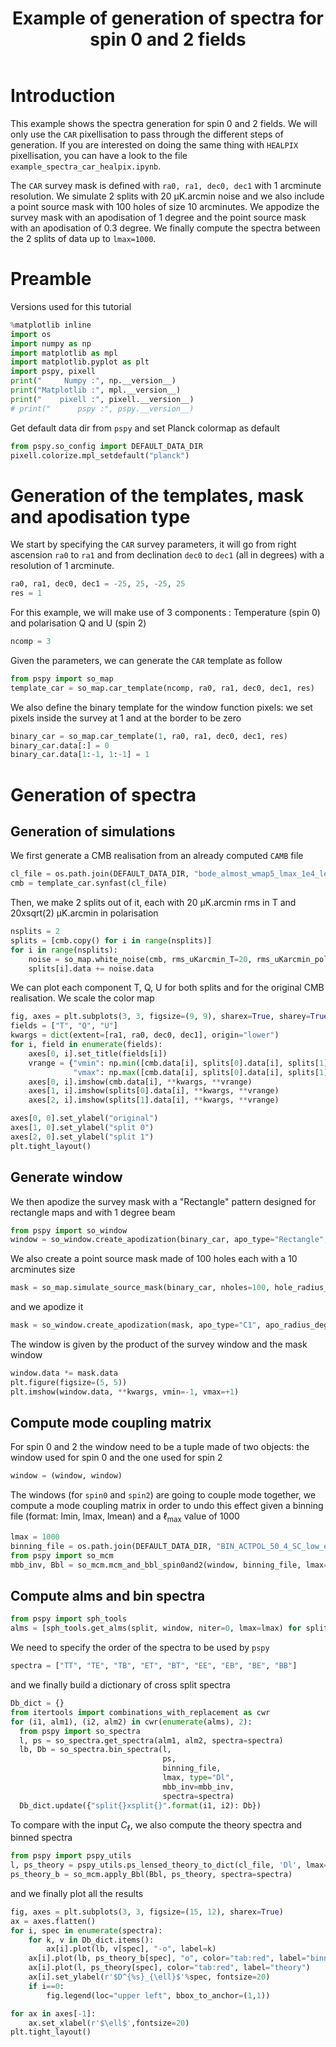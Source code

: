 #+TITLE: Example of generation of spectra for spin 0 and 2 fields
#+PROPERTY: header-args:jupyter-python :session example_spectra_spin0and2
#+PROPERTY: header-args :exports both
#+PROPERTY: header-args :tangle example_spectra_spin0and2.py

* Introduction

This example shows the spectra generation for spin 0 and 2 fields. We will only use the =CAR=
pixellisation to pass through the different steps of generation. If you are interested on doing the
same thing with =HEALPIX= pixellisation, you can have a look to the file
=example_spectra_car_healpix.ipynb=.

The =CAR= survey mask is defined with =ra0, ra1, dec0, dec1= with 1 arcminute resolution. We simulate 2
splits with 20 µK.arcmin noise and we also include a point source mask with 100 holes of size 10
arcminutes. We appodize the survey mask with an apodisation of 1 degree and the point source mask
with an apodisation of 0.3 degree. We finally compute the spectra between the 2 splits of data up to
~lmax=1000~.

* Emacs config                                                     :noexport:

#+BEGIN_SRC elisp :session example_projection :results none :tangle no
  (setenv "WORKON_HOME" (concat (getenv "HOME") "/Workdir/CMB/development/PSpipe"))
  (pyvenv-workon "pyenv")
#+END_SRC

* Preamble
Versions used for this tutorial
#+BEGIN_SRC jupyter-python
  %matplotlib inline
  import os
  import numpy as np
  import matplotlib as mpl
  import matplotlib.pyplot as plt
  import pspy, pixell
  print("     Numpy :", np.__version__)
  print("Matplotlib :", mpl.__version__)
  print("    pixell :", pixell.__version__)
  # print("      pspy :", pspy.__version__)
#+END_SRC

#+RESULTS:
:      Numpy : 1.17.4
: Matplotlib : 3.1.2
:     pixell : 0.6.0+34.g23be32d

Get default data dir from =pspy= and set Planck colormap as default
#+BEGIN_SRC jupyter-python :results none
  from pspy.so_config import DEFAULT_DATA_DIR
  pixell.colorize.mpl_setdefault("planck")
#+END_SRC

* Generation of the templates, mask and apodisation type

We start by specifying the =CAR= survey parameters, it will go from right ascension =ra0= to =ra1= and
from declination =dec0= to =dec1= (all in degrees) with a resolution of 1 arcminute.
#+BEGIN_SRC jupyter-python :results none
  ra0, ra1, dec0, dec1 = -25, 25, -25, 25
  res = 1
#+END_SRC

For this example, we will make use of 3 components : Temperature (spin 0) and polarisation Q and U
(spin 2)
#+BEGIN_SRC jupyter-python :results none
  ncomp = 3
#+END_SRC

Given the parameters, we can generate the =CAR= template as follow
#+BEGIN_SRC jupyter-python :results none
  from pspy import so_map
  template_car = so_map.car_template(ncomp, ra0, ra1, dec0, dec1, res)
#+END_SRC

We also define the binary template for the window function pixels: we set pixels inside the survey
at 1 and at the border to be zero
#+BEGIN_SRC jupyter-python :results none
  binary_car = so_map.car_template(1, ra0, ra1, dec0, dec1, res)
  binary_car.data[:] = 0
  binary_car.data[1:-1, 1:-1] = 1
#+END_SRC

* Generation of spectra
** Generation of simulations
We first generate a CMB realisation from an already computed =CAMB= file
#+BEGIN_SRC jupyter-python :results none
  cl_file = os.path.join(DEFAULT_DATA_DIR, "bode_almost_wmap5_lmax_1e4_lensedCls_startAt2.dat")
  cmb = template_car.synfast(cl_file)
#+END_SRC

Then, we make 2 splits out of it, each with 20 µK.arcmin rms in T and 20xsqrt(2) µK.arcmin in
polarisation

#+BEGIN_SRC jupyter-python :results none
  nsplits = 2
  splits = [cmb.copy() for i in range(nsplits)]
  for i in range(nsplits):
      noise = so_map.white_noise(cmb, rms_uKarcmin_T=20, rms_uKarcmin_pol=np.sqrt(2)*20)
      splits[i].data += noise.data
#+END_SRC

We can plot each component T, Q, U for both splits and for the original CMB realisation. We scale
the color map
#+BEGIN_SRC jupyter-python
  fig, axes = plt.subplots(3, 3, figsize=(9, 9), sharex=True, sharey=True)
  fields = ["T", "Q", "U"]
  kwargs = dict(extent=[ra1, ra0, dec0, dec1], origin="lower")
  for i, field in enumerate(fields):
      axes[0, i].set_title(fields[i])
      vrange = {"vmin": np.min([cmb.data[i], splits[0].data[i], splits[1].data[i]]),
                "vmax": np.max([cmb.data[i], splits[0].data[i], splits[1].data[i]])}
      axes[0, i].imshow(cmb.data[i], **kwargs, **vrange)
      axes[1, i].imshow(splits[0].data[i], **kwargs, **vrange)
      axes[2, i].imshow(splits[1].data[i], **kwargs, **vrange)

  axes[0, 0].set_ylabel("original")
  axes[1, 0].set_ylabel("split 0")
  axes[2, 0].set_ylabel("split 1")
  plt.tight_layout()
#+END_SRC

#+RESULTS:
[[file:./.ob-jupyter/0e48d4d665e0e36ee697fc3a9e404c2142b11b72.png]]

** Generate window
We then apodize the survey mask with a "Rectangle" pattern designed for rectangle maps and with 1
degree beam
#+BEGIN_SRC jupyter-python :results none
  from pspy import so_window
  window = so_window.create_apodization(binary_car, apo_type="Rectangle", apo_radius_degree=1)
#+END_SRC

We also create a point source mask made of 100 holes each with a 10 arcminutes size
#+BEGIN_SRC jupyter-python :results none
  mask = so_map.simulate_source_mask(binary_car, nholes=100, hole_radius_arcmin=10)
#+END_SRC
and we apodize it
#+BEGIN_SRC jupyter-python :results none
  mask = so_window.create_apodization(mask, apo_type="C1", apo_radius_degree=0.3)
#+END_SRC

The window is given by the product of the survey window and the mask window
#+BEGIN_SRC jupyter-python
  window.data *= mask.data
  plt.figure(figsize=(5, 5))
  plt.imshow(window.data, **kwargs, vmin=-1, vmax=+1)
#+END_SRC

#+RESULTS:
:RESULTS:
: <matplotlib.image.AxesImage at 0x7fde65cad160>
[[file:./.ob-jupyter/8e130431cf9ab1d4e0179d5bb1823bf18cbe8d97.png]]
:END:

** Compute mode coupling matrix
For spin 0 and 2 the window need to be a tuple made of two objects: the window used for spin 0 and the
one used for spin 2
#+BEGIN_SRC jupyter-python :results none
  window = (window, window)
#+END_SRC

The windows (for =spin0= and =spin2=) are going to couple mode together, we compute a mode coupling
matrix in order to undo this effect given a binning file (format: lmin, lmax, lmean) and a
\(\ell\)_{max} value of 1000
#+BEGIN_SRC jupyter-python :results none
  lmax = 1000
  binning_file = os.path.join(DEFAULT_DATA_DIR, "BIN_ACTPOL_50_4_SC_low_ell_startAt2.dat")
  from pspy import so_mcm
  mbb_inv, Bbl = so_mcm.mcm_and_bbl_spin0and2(window, binning_file, lmax=lmax, type="Dl", niter=0)
#+END_SRC

*** Plot mbb                                                     :noexport:
#+BEGIN_SRC jupyter-python
  fig, axes = plt.subplots(3, 2, figsize=(6, 9))
  for i, label in enumerate(["spin0xspin0", "spin0xspin2", "spin2xspin2"]):
      mat = mbb_inv[label].copy()
      diagonal = np.eye(mat.shape[0], dtype=bool)
      mat[~diagonal] = np.nan
      axes[i, 0].matshow(mat)
      mat = mbb_inv[label].copy()
      mat[diagonal] = np.nan
      axes[i, 1].matshow(mat)
      axes[i, 0].set_ylabel(label)
      #  plt.colorbar(orientation="horizontal")
  # print(np.diag(mbb_inv["spin0xspin0"]))
#+END_SRC


#+RESULTS:
[[file:./.ob-jupyter/a0d8e3a70eeae2ceb1fdbe604e88be5f42153260.png]]

** Compute alms and bin spectra
#+BEGIN_SRC jupyter-python :results none
  from pspy import sph_tools
  alms = [sph_tools.get_alms(split, window, niter=0, lmax=lmax) for split in splits]
#+END_SRC

We need to specify the order of the spectra to be used by =pspy=
#+BEGIN_SRC jupyter-python :results none
  spectra = ["TT", "TE", "TB", "ET", "BT", "EE", "EB", "BE", "BB"]
#+END_SRC
and we finally build a dictionary of cross split spectra
#+BEGIN_SRC jupyter-python :results none
  Db_dict = {}
  from itertools import combinations_with_replacement as cwr
  for (i1, alm1), (i2, alm2) in cwr(enumerate(alms), 2):
    from pspy import so_spectra
    l, ps = so_spectra.get_spectra(alm1, alm2, spectra=spectra)
    lb, Db = so_spectra.bin_spectra(l,
                                    ps,
                                    binning_file,
                                    lmax, type="Dl",
                                    mbb_inv=mbb_inv,
                                    spectra=spectra)
    Db_dict.update({"split{}xsplit{}".format(i1, i2): Db})
#+END_SRC

To compare with the input $C_\ell$, we also compute the theory spectra and binned spectra
#+BEGIN_SRC jupyter-python :results none
  from pspy import pspy_utils
  l, ps_theory = pspy_utils.ps_lensed_theory_to_dict(cl_file, 'Dl', lmax=lmax)
  ps_theory_b = so_mcm.apply_Bbl(Bbl, ps_theory, spectra=spectra)
#+END_SRC

and we finally plot all the results
#+BEGIN_SRC jupyter-python
  fig, axes = plt.subplots(3, 3, figsize=(15, 12), sharex=True)
  ax = axes.flatten()
  for i, spec in enumerate(spectra):
      for k, v in Db_dict.items():
          ax[i].plot(lb, v[spec], "-o", label=k)
      ax[i].plot(lb, ps_theory_b[spec], "o", color="tab:red", label="binned theory")
      ax[i].plot(l, ps_theory[spec], color="tab:red", label="theory")
      ax[i].set_ylabel(r'$D^{%s}_{\ell}$'%spec, fontsize=20)
      if i==0:
          fig.legend(loc="upper left", bbox_to_anchor=(1,1))

  for ax in axes[-1]:
      ax.set_xlabel(r'$\ell$',fontsize=20)
  plt.tight_layout()
#+END_SRC

#+RESULTS:
[[file:./.ob-jupyter/8dec742a8f48e26f255cf47eb66656185282eea6.png]]
